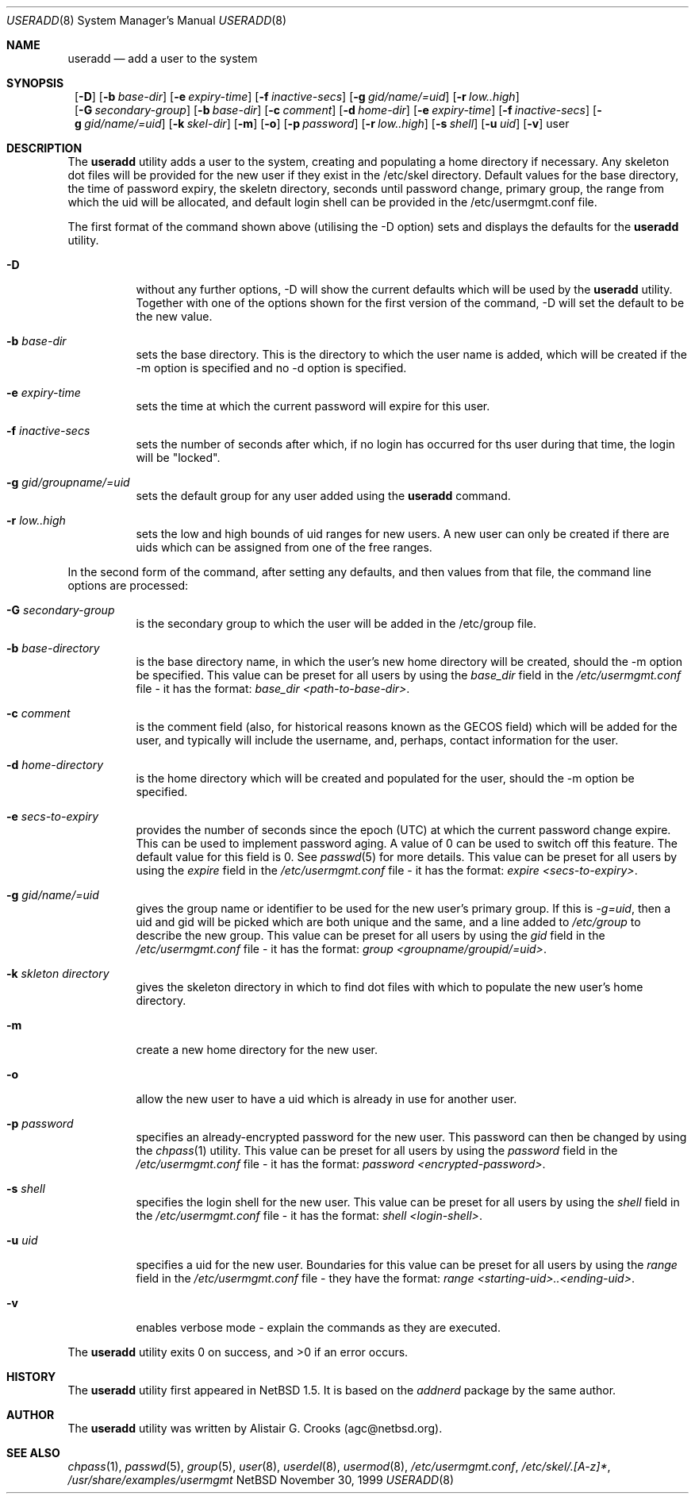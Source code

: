 .\" $NetBSD: useradd.8,v 1.1 1999/12/06 21:31:48 agc Exp $ */
.\"
.\"
.\" Copyright © 1999 Alistair G. Crooks.  All rights reserved.
.\"
.\" Redistribution and use in source and binary forms, with or without
.\" modification, are permitted provided that the following conditions
.\" are met:
.\" 1. Redistributions of source code must retain the above copyright
.\"    notice, this list of conditions and the following disclaimer.
.\" 2. Redistributions in binary form must reproduce the above copyright
.\"    notice, this list of conditions and the following disclaimer in the
.\"    documentation and/or other materials provided with the distribution.
.\" 3. All advertising materials mentioning features or use of this software
.\"    must display the following acknowledgement:
.\"	This product includes software developed by Alistair G. Crooks.
.\" 4. The name of the author may not be used to endorse or promote
.\"    products derived from this software without specific prior written
.\"    permission.
.\"
.\" THIS SOFTWARE IS PROVIDED BY THE AUTHOR ``AS IS'' AND ANY EXPRESS
.\" OR IMPLIED WARRANTIES, INCLUDING, BUT NOT LIMITED TO, THE IMPLIED
.\" WARRANTIES OF MERCHANTABILITY AND FITNESS FOR A PARTICULAR PURPOSE
.\" ARE DISCLAIMED.  IN NO EVENT SHALL THE AUTHOR BE LIABLE FOR ANY
.\" DIRECT, INDIRECT, INCIDENTAL, SPECIAL, EXEMPLARY, OR CONSEQUENTIAL
.\" DAMAGES (INCLUDING, BUT NOT LIMITED TO, PROCUREMENT OF SUBSTITUTE
.\" GOODS OR SERVICES; LOSS OF USE, DATA, OR PROFITS; OR BUSINESS
.\" INTERRUPTION) HOWEVER CAUSED AND ON ANY THEORY OF LIABILITY,
.\" WHETHER IN CONTRACT, STRICT LIABILITY, OR TORT (INCLUDING
.\" NEGLIGENCE OR OTHERWISE) ARISING IN ANY WAY OUT OF THE USE OF THIS
.\" SOFTWARE, EVEN IF ADVISED OF THE POSSIBILITY OF SUCH DAMAGE.
.\"
.\"
.Dd November 30, 1999
.Dt USERADD 8
.Os NetBSD
.Sh NAME
.Nm useradd
.Nd add a user to the system
.Sh SYNOPSIS
.Nm ""
.Op Fl D
.Op Fl b Ar base-dir
.Op Fl e Ar expiry-time
.Op Fl f Ar inactive-secs
.Op Fl g Ar gid/name/=uid
.Op Fl r Ar low..high
.Nm ""
.Op Fl G Ar secondary-group
.Op Fl b Ar base-dir
.Op Fl c Ar comment
.Op Fl d Ar home-dir
.Op Fl e Ar expiry-time
.Op Fl f Ar inactive-secs
.Op Fl g Ar gid/name/=uid
.Op Fl k Ar skel-dir
.Op Fl m
.Op Fl o
.Op Fl p Ar password
.Op Fl r Ar low..high
.Op Fl s Ar shell
.Op Fl u Ar uid
.Op Fl v
user
.Sh DESCRIPTION
The
.Nm useradd
utility adds a user to the system, creating and
populating a home directory if necessary.
Any skeleton dot files will be provided
for the new user if they exist in the /etc/skel directory.
Default values for the base directory, the time of password expiry,
the skeletn directory,
seconds until password change, primary group, the range from which the uid will be
allocated,
and default login shell can be provided in the /etc/usermgmt.conf
file.
.Pp
The first format of the command shown above (utilising the -D option)
sets and displays the defaults for the
.Nm
utility.
.Bl -tag -width Ds
.It Fl D
without any further options, -D will show the current defaults which
will be used by the
.Nm
utility. Together with one of the options shown for the first version
of the command, -D will set the default to be the new value.
.It Fl b Ar base-dir
sets the base directory. This is the directory to which the user name
is added, which will be created if the -m option is specified and no
-d option is specified.
.It Fl e Ar expiry-time
sets the time at which the current password will expire for this user.
.It Fl f Ar inactive-secs
sets the number of seconds after which, if no login has occurred for
ths user during that time, the login will be "locked".
.It Fl g Ar gid/groupname/=uid
sets the default group for any user added using the
.Nm
command.
.It Fl r Ar low..high
sets the low and high bounds of uid ranges for new users. A new user
can only be created if there are uids which can be assigned from one
of the free ranges.
.El
.Pp
In the second form of the command,
after setting any defaults, and then values from that file,
the command line options are processed:
.Bl -tag -width Ds
.It Fl G Ar secondary-group
is the secondary group to which the user will be added in
the /etc/group file.
.It Fl b Ar base-directory
is the base directory name, in which the user's new home
directory will be created, should the -m option be specified.
This value can be preset for all users
by using the
.Ar base_dir
field in the
.Xr /etc/usermgmt.conf
file - it has the format:
.Ar base_dir <path-to-base-dir> .
.It Fl c Ar comment
is the comment field (also, for historical reasons known as the
GECOS field) which will be added for the user, and typically will include
the username, and, perhaps, contact information for the user.
.It Fl d Ar home-directory
is the home directory which will be created and populated for the user,
should the -m option be specified.
.It Fl e Ar secs-to-expiry
provides the number of seconds since the epoch (UTC) at
which the current password change expire. This
can be used to implement password aging.
A value of
0 can be used to switch off this feature.
The default value for this field is 0.
See
.Xr passwd 5
for more details.
This value can be preset for all users
by using the
.Ar expire
field in the
.Xr /etc/usermgmt.conf
file - it has the format:
.Ar expire <secs-to-expiry> .
.It Fl g Ar gid/name/=uid
gives the group name or identifier to be used for the new user's primary group.
If this is
.Ar "-g=uid" ,
then a uid and gid will be picked which are both unique
and the same, and a line added to
.Ar /etc/group
to describe the new group.
This value can be preset for all users
by using the
.Ar gid
field in the
.Xr /etc/usermgmt.conf
file - it has the format:
.Ar group <groupname/groupid/=uid> .
.It Fl k Ar skleton directory
gives the skeleton directory in which to find dot files
with which to populate the new user's home directory.
.It Fl m
create a new home directory for the new user.
.It Fl o
allow the new user to have a uid which is already in use for another user.
.It Fl p Ar password
specifies an already-encrypted password for the new user.
This password can then be changed by using the
.Xr chpass 1
utility.
This value can be preset for all users
by using the
.Ar password
field in the
.Xr /etc/usermgmt.conf
file - it has the format:
.Ar password <encrypted-password> .
.It Fl s Ar shell
specifies the login shell for the new user.
This value can be preset for all users
by using the
.Ar shell
field in the
.Xr /etc/usermgmt.conf
file - it has the format:
.Ar shell <login-shell> .
.It Fl u Ar uid
specifies a uid for the new user.
Boundaries for this value can be preset for all users
by using the
.Ar range
field in the
.Xr /etc/usermgmt.conf
file - they have the format:
.Ar range <starting-uid>..<ending-uid> .
.It Fl v
enables verbose mode - explain the commands as they are executed.
.El
.Pp
The
.Nm
utility exits 0 on success, and >0 if an error occurs.
.Sh HISTORY
The
.Nm
utility first appeared in
.Nx 1.5 .
It is based on the
.Ar addnerd
package by the same author.
.Sh AUTHOR
The
.Nm
utility was written by Alistair G. Crooks (agc@netbsd.org).
.Sh SEE ALSO
.Xr chpass 1 ,
.Xr passwd 5 ,
.Xr group 5 ,
.Xr user 8 ,
.Xr userdel 8 ,
.Xr usermod 8 ,
.Xr /etc/usermgmt.conf ,
.Xr /etc/skel/.[A-z]* ,
.Xr /usr/share/examples/usermgmt
